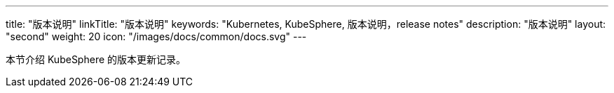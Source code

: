 ---
title: "版本说明"
linkTitle: "版本说明"
keywords: "Kubernetes, KubeSphere, 版本说明，release notes"
description: "版本说明"
layout: "second"
weight: 20
icon: "/images/docs/common/docs.svg"
---


本节介绍 KubeSphere 的版本更新记录。
